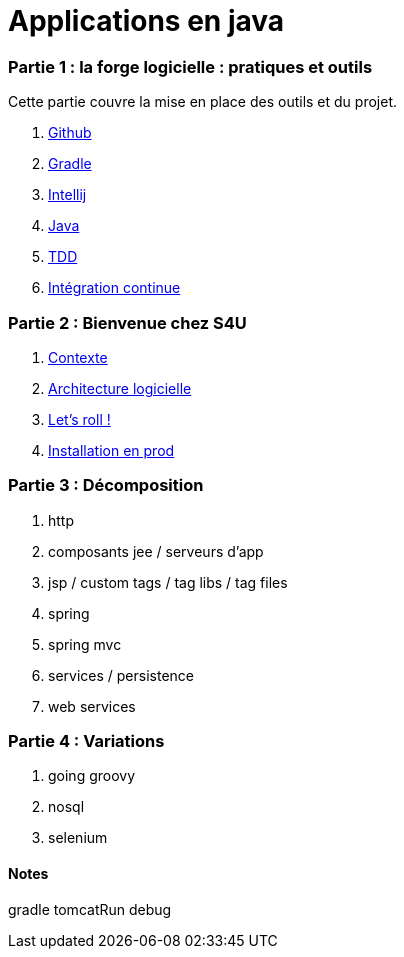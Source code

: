 = Applications en java
:stylesheet: style.css

=== Partie 1 : la forge logicielle : pratiques et outils

Cette partie couvre la mise en place des outils et du projet.

****
. link:partie-1/github/index.html[Github]
. link:partie-1/gradle/index.html[Gradle]
. link:partie-1/intellij/index.html[Intellij]
. link:partie-1/java/index.html[Java]
. link:partie-1/tdd/index.html[TDD]
. link:partie-1/ci/index.html[Intégration continue]
****

=== Partie 2 : Bienvenue chez S4U

****
. link:partie-2/contexte/index.html[Contexte]
. link:partie-2/architecture/index.html[Architecture logicielle]
. link:partie-2/tasks/index.html[Let's roll !]
. link:partie-2/prod/index.html[Installation en prod]
****

=== Partie 3 : Décomposition

****
. http
. composants jee / serveurs d'app
. jsp / custom tags / tag libs / tag files
. spring
. spring mvc
. services / persistence
. web services
****

=== Partie 4 : Variations

****
. going groovy
. nosql
. selenium
****

==== Notes

gradle tomcatRun debug

